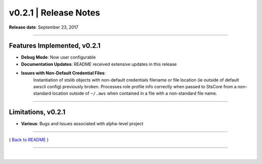 ===============================
 v0.2.1 \| Release Notes
===============================

**Release date**: September 23, 2017

--------------

Features Implemented, v0.2.1
------------------------------

-  **Debug Mode**: Now user configurable

-  **Documentation Updates**: README received extensive updates in this
   release

-  **Issues with Non-Default Credential Files**:
    Instantiation of stslib objects with non-default credentials filename or file location (ie
    outside of default awscli config) previously broken. Processes role
    profile info correctly when passed to StsCore from a non-standard location outside of ``~/.aws`` when
    contained in a file with a non-standard file name.

--------------

Limitations, v0.2.1
-------------------

- **Various**: Bugs and Issues associated with alpha-level project

--------------

( `Back to README <../README.html>`__ )

--------------

|
